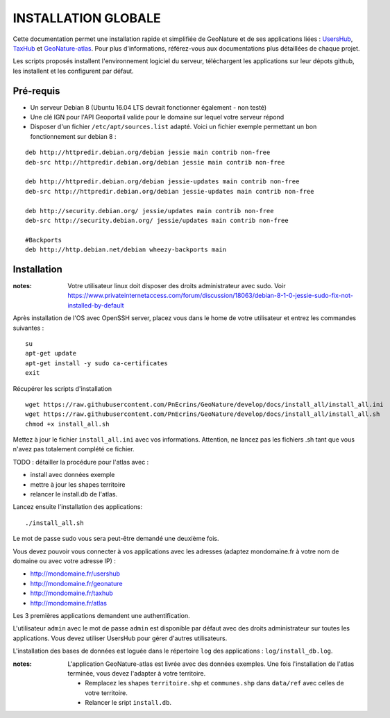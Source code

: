 INSTALLATION GLOBALE
====================

Cette documentation permet une installation rapide et simplifiée de GeoNature et de ses applications liées : `UsersHub <https://github.com/PnEcrins/UsersHub>`_, `TaxHub <https://github.com/PnX-SI/TaxHub>`_ et `GeoNature-atlas <https://github.com/PnEcrins/GeoNature-atlas>`_. Pour plus d'informations, référez-vous aux documentations plus détaillées de chaque projet.

Les scripts proposés installent l'environnement logiciel du serveur, téléchargent les applications sur leur dépots github, les installent et les configurent par défaut.

Pré-requis
----------

- Un serveur Debian 8 (Ubuntu 16.04 LTS devrait fonctionner également - non testé)
- Une clé IGN pour l'API Geoportail valide pour le domaine sur lequel votre serveur répond
- Disposer d'un fichier ``/etc/apt/sources.list`` adapté. Voici un fichier exemple permettant un bon fonctionnement sur debian 8 :

::
    
    deb http://httpredir.debian.org/debian jessie main contrib non-free
    deb-src http://httpredir.debian.org/debian jessie main contrib non-free
    
    deb http://httpredir.debian.org/debian jessie-updates main contrib non-free
    deb-src http://httpredir.debian.org/debian jessie-updates main contrib non-free
    
    deb http://security.debian.org/ jessie/updates main contrib non-free
    deb-src http://security.debian.org/ jessie/updates main contrib non-free
    
    #Backports
    deb http://http.debian.net/debian wheezy-backports main
    

Installation
------------

:notes:

    Votre utilisateur linux doit disposer des droits administrateur avec sudo. Voir https://www.privateinternetaccess.com/forum/discussion/18063/debian-8-1-0-jessie-sudo-fix-not-installed-by-default


Après installation de l'OS avec OpenSSH server, placez vous dans le home de votre utilisateur et entrez les commandes suivantes :

::
    
    su
    apt-get update
    apt-get install -y sudo ca-certificates
    exit
    
Récupérer les scripts d'installation

::  
    
	wget https://raw.githubusercontent.com/PnEcrins/GeoNature/develop/docs/install_all/install_all.ini
	wget https://raw.githubusercontent.com/PnEcrins/GeoNature/develop/docs/install_all/install_all.sh
	chmod +x install_all.sh

Mettez à jour le fichier ``install_all.ini`` avec vos informations. Attention, ne lancez pas les fichiers .sh tant que vous n'avez pas totalement complété ce fichier.

TODO : détailler la procédure pour l'atlas avec : 

* install avec données exemple 
* mettre à jour les shapes territoire 
* relancer le install.db de l'atlas.

Lancez ensuite l'installation des applications:
 
::  
  
	./install_all.sh

Le mot de passe sudo vous sera peut-être demandé une deuxième fois. 

Vous devez pouvoir vous connecter à vos applications avec les adresses (adaptez mondomaine.fr à votre nom de domaine ou avec votre adresse IP) :

- http://mondomaine.fr/usershub
- http://mondomaine.fr/geonature
- http://mondomaine.fr/taxhub
- http://mondomaine.fr/atlas

Les 3 premières applications demandent une authentification.

L'utilisateur ``admin`` avec le mot de passe ``admin`` est disponible par défaut avec des droits administrateur sur toutes les applications. 
Vous devez utiliser UsersHub pour gérer d'autres utilisateurs.

L'installation des bases de données est loguée dans le répertoire ``log`` des applications : ``log/install_db.log``.

:notes:

    L'application GeoNature-atlas est livrée avec des données exemples. Une fois l'installation de l'atlas terminée, vous devez l'adapter à votre territoire. 
    
    - Remplacez les shapes ``territoire.shp`` et ``communes.shp`` dans ``data/ref`` avec celles de votre territoire.
    - Relancer le sript ``install.db``.
